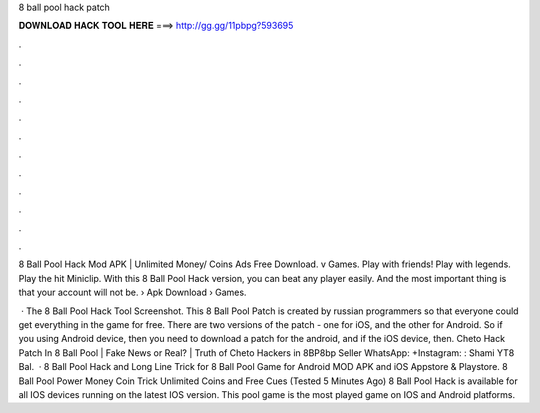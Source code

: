 8 ball pool hack patch



𝐃𝐎𝐖𝐍𝐋𝐎𝐀𝐃 𝐇𝐀𝐂𝐊 𝐓𝐎𝐎𝐋 𝐇𝐄𝐑𝐄 ===> http://gg.gg/11pbpg?593695



.



.



.



.



.



.



.



.



.



.



.



.

8 Ball Pool Hack Mod APK | Unlimited Money/ Coins Ads Free Download. v Games. Play with friends! Play with legends. Play the hit Miniclip. With this 8 Ball Pool Hack version, you can beat any player easily. And the most important thing is that your account will not be.  › Apk Download › Games.

 · The 8 Ball Pool Hack Tool Screenshot. This 8 Ball Pool Patch is created by russian programmers so that everyone could get everything in the game for free. There are two versions of the patch - one for iOS, and the other for Android. So if you using Android device, then you need to download a patch for the android, and if the iOS device, then. Cheto Hack Patch In 8 Ball Pool | Fake News or Real? | Truth of Cheto Hackers in 8BP8bp Seller WhatsApp: +Instagram: : Shami YT8 Bal.  · 8 Ball Pool Hack and Long Line Trick for 8 Ball Pool Game for Android MOD APK and iOS Appstore & Playstore. 8 Ball Pool Power Money Coin Trick Unlimited Coins and Free Cues (Tested 5 Minutes Ago) 8 Ball Pool Hack is available for all IOS devices running on the latest IOS version. This pool game is the most played game on IOS and Android platforms.
